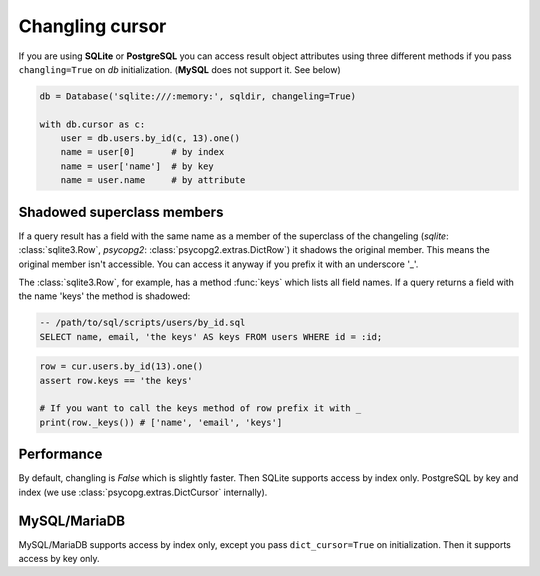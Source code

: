 ================
Changling cursor
================

If you are using **SQLite** or **PostgreSQL** you can access result 
object attributes using three different methods if you pass 
``changling=True`` on *db* initialization. (**MySQL** does not support it. See below)

.. code-block:: python

    db = Database('sqlite:///:memory:', sqldir, changeling=True)

    with db.cursor as c:
        user = db.users.by_id(c, 13).one()
        name = user[0]       # by index
        name = user['name']  # by key
        name = user.name     # by attribute

Shadowed superclass members
---------------------------

If a query result has a field with the same name as a member of the superclass
of the changeling (`sqlite`: :class:`sqlite3.Row`, `psycopg2`: 
:class:`psycopg2.extras.DictRow`) it shadows the original member. This means
the original member isn't accessible. You can access it anyway if you 
prefix it with an underscore '_'. 

The :class:`sqlite3.Row`, for example, has a method :func:`keys` which
lists all field names. If a query returns a field with the name 'keys'
the method is shadowed:

.. code-block:: sql

    -- /path/to/sql/scripts/users/by_id.sql
    SELECT name, email, 'the keys' AS keys FROM users WHERE id = :id;

.. code-block:: python

    row = cur.users.by_id(13).one()
    assert row.keys == 'the keys'
    
    # If you want to call the keys method of row prefix it with _
    print(row._keys()) # ['name', 'email', 'keys']

Performance
-----------

By default, changling is *False* which is slightly faster. Then SQLite 
supports access by index only. PostgreSQL by key and index (we use 
:class:`psycopg.extras.DictCursor` internally).

MySQL/MariaDB
-------------

MySQL/MariaDB supports access by index only, except you pass 
``dict_cursor=True`` on initialization. Then it supports access by 
key only.

